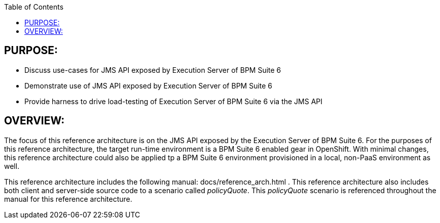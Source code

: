 :data-uri:
:toc2:

:numbered!:

== PURPOSE:
* Discuss use-cases for JMS API exposed by Execution Server of BPM Suite 6
* Demonstrate use of JMS API exposed by Execution Server of BPM Suite 6
* Provide harness to drive load-testing of Execution Server of BPM Suite 6 via the JMS API

== OVERVIEW:
The focus of this reference architecture is on the JMS API exposed by the Execution Server of BPM Suite 6.
For the purposes of this reference architecture, the target run-time environment is a BPM Suite 6 enabled 
gear in OpenShift.  With minimal changes, this reference architecture could also be applied tp a BPM Suite 6
environment provisioned in a local, non-PaaS environment as well.

This reference architecture includes the following manual:  docs/reference_arch.html .
This reference architecture also includes both client and server-side source code to a scenario called
_policyQuote_.  This _policyQuote_ scenario is referenced throughout the manual for this reference
architecture.

